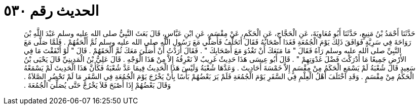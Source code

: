 
= الحديث رقم ٥٣٠

[quote.hadith]
حَدَّثَنَا أَحْمَدُ بْنُ مَنِيعٍ، حَدَّثَنَا أَبُو مُعَاوِيَةَ، عَنِ الْحَجَّاجِ، عَنِ الْحَكَمِ، عَنْ مِقْسَمٍ، عَنِ ابْنِ عَبَّاسٍ، قَالَ بَعَثَ النَّبِيُّ صلى الله عليه وسلم عَبْدَ اللَّهِ بْنَ رَوَاحَةَ فِي سَرِيَّةٍ فَوَافَقَ ذَلِكَ يَوْمَ الْجُمُعَةِ فَغَدَا أَصْحَابُهُ فَقَالَ أَتَخَلَّفُ فَأُصَلِّي مَعَ رَسُولِ اللَّهِ صلى الله عليه وسلم ثُمَّ أَلْحَقُهُمْ ‏.‏ فَلَمَّا صَلَّى مَعَ النَّبِيِّ صلى الله عليه وسلم رَآهُ فَقَالَ ‏"‏ مَا مَنَعَكَ أَنْ تَغْدُوَ مَعَ أَصْحَابِكَ ‏"‏ ‏.‏ فَقَالَ أَرَدْتُ أَنْ أُصَلِّيَ مَعَكَ ثُمَّ أَلْحَقَهُمْ ‏.‏ قَالَ ‏"‏ لَوْ أَنْفَقْتَ مَا فِي الأَرْضِ جَمِيعًا مَا أَدْرَكْتَ فَضْلَ غَدْوَتِهِمْ ‏"‏ ‏.‏ قَالَ أَبُو عِيسَى هَذَا حَدِيثٌ غَرِيبٌ لاَ نَعْرِفُهُ إِلاَّ مِنْ هَذَا الْوَجْهِ ‏.‏ قَالَ عَلِيُّ بْنُ الْمَدِينِيِّ قَالَ يَحْيَى بْنُ سَعِيدٍ قَالَ شُعْبَةُ لَمْ يَسْمَعِ الْحَكَمُ مِنْ مِقْسَمٍ إِلاَّ خَمْسَةَ أَحَادِيثَ ‏.‏ وَعَدَّهَا شُعْبَةُ وَلَيْسَ هَذَا الْحَدِيثُ فِيمَا عَدَّ شُعْبَةُ فَكَأَنَّ هَذَا الْحَدِيثَ لَمْ يَسْمَعْهُ الْحَكَمُ مِنْ مِقْسَمٍ ‏.‏ وَقَدِ اخْتَلَفَ أَهْلُ الْعِلْمِ فِي السَّفَرِ يَوْمَ الْجُمُعَةِ فَلَمْ يَرَ بَعْضُهُمْ بَأْسًا بِأَنْ يَخْرُجَ يَوْمَ الْجُمُعَةِ فِي السَّفَرِ مَا لَمْ تَحْضُرِ الصَّلاَةُ ‏.‏ وَقَالَ بَعْضُهُمْ إِذَا أَصْبَحَ فَلاَ يَخْرُجْ حَتَّى يُصَلِّيَ الْجُمُعَةَ ‏.‏